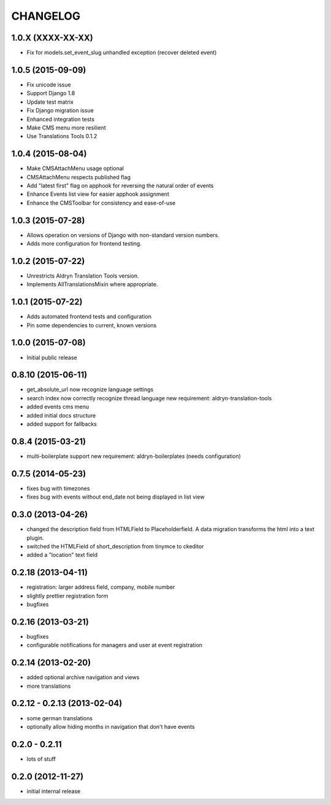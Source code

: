 CHANGELOG
=========

1.0.X (XXXX-XX-XX)
------------------

* Fix for models.set_event_slug unhandled exception (recover deleted event)

1.0.5 (2015-09-09)
------------------

* Fix unicode issue
* Support Django 1.8
* Update test matrix
* Fix Django migration issue
* Enhanced integration tests
* Make CMS menu more resilient
* Use Translations Tools 0.1.2

1.0.4 (2015-08-04)
------------------

* Make CMSAttachMenu usage optional
* CMSAttachMenu respects published flag
* Add "latest first" flag on apphook for reversing the natural order of events
* Enhance Events list view for easier apphook assignment
* Enhance the CMSToolbar for consistency and ease-of-use

1.0.3 (2015-07-28)
------------------

* Allows operation on versions of Django with non-standard version numbers.
* Adds more configuration for frontend testing.

1.0.2 (2015-07-22)
------------------

* Unrestricts Aldryn Translation Tools version.
* Implements AllTranslationsMixin where appropriate.

1.0.1 (2015-07-22)
------------------

* Adds automated frontend tests and configuration
* Pin some dependencies to current, known versions

1.0.0 (2015-07-08)
------------------

* Initial public release

0.8.10 (2015-06-11)
-------------------

* get_absolute_url now recognize language settings
* search index now correctly recognize thread language
  new requirement: aldryn-translation-tools
* added events cms menu
* added initial docs structure
* added support for fallbacks

0.8.4 (2015-03-21)
------------------

* multi-boilerplate support
  new requirement: aldryn-boilerplates (needs configuration)

0.7.5 (2014-05-23)
------------------

* fixes bug with timezones
* fixes bug with events without end_date not being displayed in list view

0.3.0 (2013-04-26)
------------------

* changed the description field from HTMLField to Placeholderfield. A data migration
  transforms the html into a text plugin.
* switched the HTMLField of short_description from tinymce to ckeditor
* added a "location" text field

0.2.18 (2013-04-11)
-------------------

* registration: larger address field, company, mobile number
* slightly prettier registration form
* bugfixes

0.2.16 (2013-03-21)
-------------------

* bugfixes
* configurable notifications for managers and user at event registration

0.2.14 (2013-02-20)
-------------------

* added optional archive navigation and views
* more translations

0.2.12 - 0.2.13 (2013-02-04)
----------------------------

* some german translations
* optionally allow hiding months in navigation that don't have events

0.2.0 - 0.2.11
--------------

* lots of stuff

0.2.0 (2012-11-27)
------------------

* initial internal release
